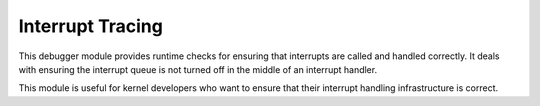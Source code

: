 .. _module-inttrace:

Interrupt Tracing
======================

This debugger module provides runtime checks for ensuring that
interrupts are called and handled correctly.  It deals with
ensuring the interrupt queue is not turned off in the middle of an
interrupt handler.

This module is useful for kernel developers who want to ensure
that their interrupt handling infrastructure is correct.